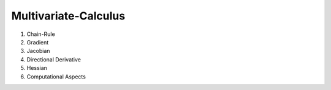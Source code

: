 Multivariate-Calculus
------------------------------
#. Chain-Rule
#. Gradient
#. Jacobian
#. Directional Derivative
#. Hessian
#. Computational Aspects
